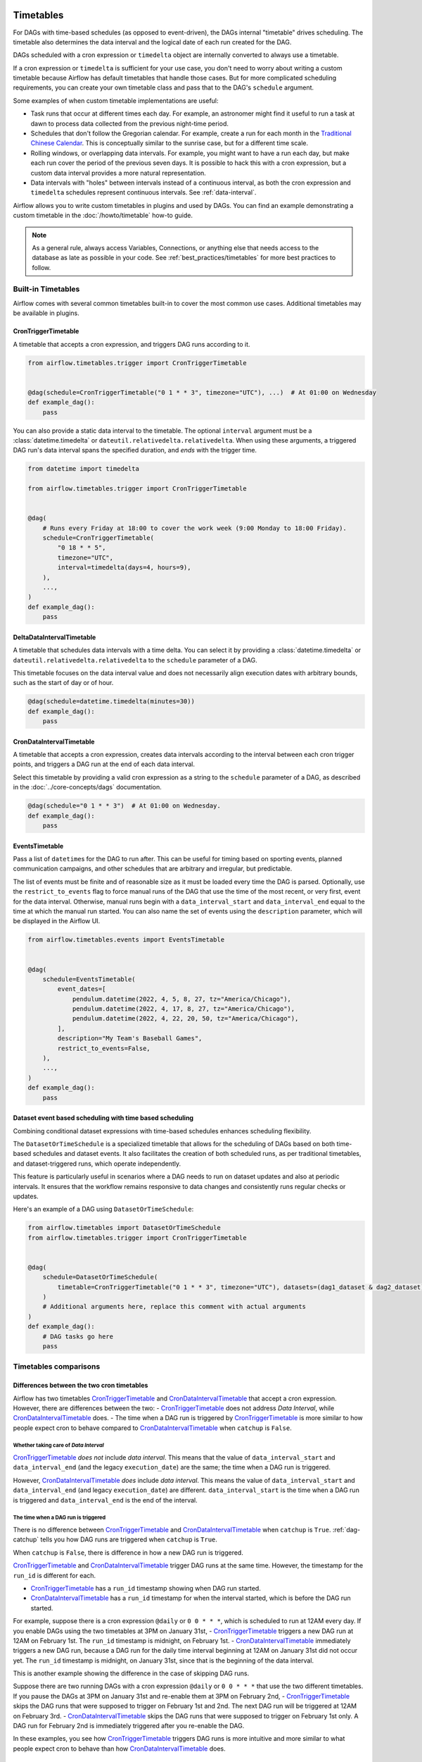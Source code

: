  .. Licensed to the Apache Software Foundation (ASF) under one
    or more contributor license agreements.  See the NOTICE file
    distributed with this work for additional information
    regarding copyright ownership.  The ASF licenses this file
    to you under the Apache License, Version 2.0 (the
    "License"); you may not use this file except in compliance
    with the License.  You may obtain a copy of the License at

 ..   http://www.apache.org/licenses/LICENSE-2.0

 .. Unless required by applicable law or agreed to in writing,
    software distributed under the License is distributed on an
    "AS IS" BASIS, WITHOUT WARRANTIES OR CONDITIONS OF ANY
    KIND, either express or implied.  See the License for the
    specific language governing permissions and limitations
    under the License.


Timetables
==========

For DAGs with time-based schedules (as opposed to event-driven), the DAGs internal "timetable"
drives scheduling.  The timetable also determines the data interval and the logical date of
each run created for the DAG.

DAGs scheduled with a cron expression or ``timedelta`` object are
internally converted to always use a timetable.

If a cron expression or ``timedelta`` is sufficient for your use case, you don't need
to worry about writing a custom timetable because Airflow has default timetables that handle those cases.
But for more complicated scheduling requirements,
you can create your own timetable class and pass that to the DAG's ``schedule`` argument.

Some examples of when custom timetable implementations are useful:

* Task runs that occur at different times each day. For example, an astronomer might find it
  useful to run a task at dawn to process data collected from the previous
  night-time period.
* Schedules that don't follow the Gregorian calendar. For example, create a run for
  each month in the `Traditional Chinese Calendar`_. This is conceptually
  similar to the sunrise case, but for a different time scale.
* Rolling windows, or overlapping data intervals. For example, you might want to
  have a run each day, but make each run cover the period of the previous seven
  days. It is possible to hack this with a cron expression, but a custom data
  interval provides a more natural representation.
* Data intervals with "holes" between intervals instead of a continuous interval, as both the cron
  expression and ``timedelta`` schedules represent continuous intervals. See :ref:`data-interval`.

.. _`Traditional Chinese Calendar`: https://en.wikipedia.org/wiki/Chinese_calendar

Airflow allows you to write custom timetables in plugins and used by
DAGs. You can find an example demonstrating a custom timetable in the
:doc:`/howto/timetable` how-to guide.

.. note::

    As a general rule, always access Variables, Connections, or anything else that needs access to
    the database as late as possible in your code. See :ref:`best_practices/timetables`
    for more best practices to follow.

Built-in Timetables
-------------------

Airflow comes with several common timetables built-in to cover the most common use cases. Additional timetables
may be available in plugins.

.. _CronTriggerTimetable:

CronTriggerTimetable
^^^^^^^^^^^^^^^^^^^^

A timetable that accepts a cron expression, and triggers DAG runs according to it.

.. seealso:: `Differences between the two cron timetables`_

.. code-block:: python

    from airflow.timetables.trigger import CronTriggerTimetable


    @dag(schedule=CronTriggerTimetable("0 1 * * 3", timezone="UTC"), ...)  # At 01:00 on Wednesday
    def example_dag():
        pass

You can also provide a static data interval to the timetable. The optional ``interval`` argument
must be a :class:`datetime.timedelta` or ``dateutil.relativedelta.relativedelta``. When using these arguments, a triggered DAG run's data interval spans the specified duration, and *ends* with the trigger time.

.. code-block:: python

    from datetime import timedelta

    from airflow.timetables.trigger import CronTriggerTimetable


    @dag(
        # Runs every Friday at 18:00 to cover the work week (9:00 Monday to 18:00 Friday).
        schedule=CronTriggerTimetable(
            "0 18 * * 5",
            timezone="UTC",
            interval=timedelta(days=4, hours=9),
        ),
        ...,
    )
    def example_dag():
        pass


.. _DeltaDataIntervalTimetable:

DeltaDataIntervalTimetable
^^^^^^^^^^^^^^^^^^^^^^^^^^

A timetable that schedules data intervals with a time delta. You can select it by providing a
:class:`datetime.timedelta` or ``dateutil.relativedelta.relativedelta`` to the ``schedule`` parameter of a DAG.

This timetable focuses on the data interval value and does not necessarily align execution dates with
arbitrary bounds, such as the start of day or of hour.

.. seealso:: `Differences between the cron and delta data interval timetables`_

.. code-block:: python

    @dag(schedule=datetime.timedelta(minutes=30))
    def example_dag():
        pass

.. _CronDataIntervalTimetable:

CronDataIntervalTimetable
^^^^^^^^^^^^^^^^^^^^^^^^^

A timetable that accepts a cron expression, creates data intervals according to the interval between each cron
trigger points, and triggers a DAG run at the end of each data interval.

.. seealso:: `Differences between the two cron timetables`_
.. seealso:: `Differences between the cron and delta data interval timetables`_

Select this timetable by providing a valid cron expression as a string to the ``schedule``
parameter of a DAG, as described in the :doc:`../core-concepts/dags` documentation.

.. code-block:: python

    @dag(schedule="0 1 * * 3")  # At 01:00 on Wednesday.
    def example_dag():
        pass

EventsTimetable
^^^^^^^^^^^^^^^

Pass a list of ``datetime``\s for the DAG to run after. This can be useful for timing based on sporting
events, planned communication campaigns, and other schedules that are arbitrary and irregular, but predictable.

The list of events must be finite and of reasonable size as it must be loaded every time the DAG is parsed. Optionally, use
the ``restrict_to_events`` flag to force manual runs of the DAG that use the time of the most recent, or very
first, event for the data interval. Otherwise, manual runs begin with a ``data_interval_start`` and
``data_interval_end`` equal to the time at which the manual run started. You can also name the set of events using the
``description`` parameter, which will be displayed in the Airflow UI.

.. code-block:: python

    from airflow.timetables.events import EventsTimetable


    @dag(
        schedule=EventsTimetable(
            event_dates=[
                pendulum.datetime(2022, 4, 5, 8, 27, tz="America/Chicago"),
                pendulum.datetime(2022, 4, 17, 8, 27, tz="America/Chicago"),
                pendulum.datetime(2022, 4, 22, 20, 50, tz="America/Chicago"),
            ],
            description="My Team's Baseball Games",
            restrict_to_events=False,
        ),
        ...,
    )
    def example_dag():
        pass

.. _dataset-timetable-section:

Dataset event based scheduling with time based scheduling
^^^^^^^^^^^^^^^^^^^^^^^^^^^^^^^^^^^^^^^^^^^^^^^^^^^^^^^^^
Combining conditional dataset expressions with time-based schedules enhances scheduling flexibility.

The ``DatasetOrTimeSchedule`` is a specialized timetable that allows for the scheduling of DAGs based on both time-based schedules and dataset events. It also facilitates the creation of both scheduled runs, as per traditional timetables, and dataset-triggered runs, which operate independently.

This feature is particularly useful in scenarios where a DAG needs to run on dataset updates and also at periodic intervals. It ensures that the workflow remains responsive to data changes and consistently runs regular checks or updates.

Here's an example of a DAG using ``DatasetOrTimeSchedule``:

.. code-block:: python

    from airflow.timetables import DatasetOrTimeSchedule
    from airflow.timetables.trigger import CronTriggerTimetable


    @dag(
        schedule=DatasetOrTimeSchedule(
            timetable=CronTriggerTimetable("0 1 * * 3", timezone="UTC"), datasets=(dag1_dataset & dag2_dataset)
        )
        # Additional arguments here, replace this comment with actual arguments
    )
    def example_dag():
        # DAG tasks go here
        pass



Timetables comparisons
----------------------


.. _Differences between the two cron timetables:

Differences between the two cron timetables
^^^^^^^^^^^^^^^^^^^^^^^^^^^^^^^^^^^^^^^^^^^

Airflow has two timetables `CronTriggerTimetable`_ and `CronDataIntervalTimetable`_ that accept a cron expression.
However, there are differences between the two:
- `CronTriggerTimetable`_ does not address *Data Interval*, while `CronDataIntervalTimetable`_ does.
- The time when a DAG run is triggered by `CronTriggerTimetable`_ is more similar to how people
expect cron to behave compared to `CronDataIntervalTimetable`_ when ``catchup`` is ``False``.

Whether taking care of *Data Interval*
~~~~~~~~~~~~~~~~~~~~~~~~~~~~~~~~~~~~~~

`CronTriggerTimetable`_ *does not* include *data interval*. This means that the value of ``data_interval_start`` and
``data_interval_end`` (and the legacy ``execution_date``) are the same; the time when a DAG run is triggered.

However, `CronDataIntervalTimetable`_ *does* include *data interval*. This means the value of
``data_interval_start`` and ``data_interval_end`` (and legacy ``execution_date``) are different. ``data_interval_start`` is the time when a
DAG run is triggered and ``data_interval_end`` is the end of the interval.

The time when a DAG run is triggered
~~~~~~~~~~~~~~~~~~~~~~~~~~~~~~~~~~~~

There is no difference between `CronTriggerTimetable`_ and `CronDataIntervalTimetable`_ when ``catchup`` is ``True``. :ref:`dag-catchup` tells you how DAG runs are
triggered when ``catchup`` is ``True``.

When ``catchup`` is ``False``, there is difference in how a new DAG run is triggered.

`CronTriggerTimetable`_ and `CronDataIntervalTimetable`_ trigger DAG runs at the same time. However, the timestamp for the ``run_id`` is different for each.

- `CronTriggerTimetable`_ has a ``run_id`` timestamp showing when DAG run started.
- `CronDataIntervalTimetable`_ has a ``run_id`` timestamp for when the interval started, which is before the DAG run started.

For example, suppose there is a cron expression ``@daily`` or ``0 0 * * *``, which is scheduled to run at 12AM every day. If you enable DAGs using the two timetables at 3PM on January
31st,
- `CronTriggerTimetable`_ triggers a new DAG run at 12AM on February 1st. The ``run_id`` timestamp is midnight, on February 1st.
- `CronDataIntervalTimetable`_ immediately triggers a new DAG run, because a DAG run for the daily time interval beginning at 12AM on January 31st did not occur yet. The ``run_id`` timestamp is midnight, on January 31st, since that is the beginning of the data interval.

This is another example showing the difference in the case of skipping DAG runs.

Suppose there are two running DAGs with a cron expression ``@daily`` or ``0 0 * * *`` that use the two different timetables. If you pause the DAGs at 3PM on January 31st and re-enable them at 3PM on February 2nd,
- `CronTriggerTimetable`_ skips the DAG runs that were supposed to trigger on February 1st and 2nd. The next DAG run will be triggered at 12AM on February 3rd.
- `CronDataIntervalTimetable`_ skips the DAG runs that were supposed to trigger on February 1st only. A DAG run for February 2nd is immediately triggered after you re-enable the DAG.

In these examples, you see how `CronTriggerTimetable`_ triggers DAG runs is more intuitive and more similar to what
people expect cron to behave than how `CronDataIntervalTimetable`_ does.


.. _Differences between the cron and delta data interval timetables:

Differences between the cron and delta data interval timetables:
^^^^^^^^^^^^^^^^^^^^^^^^^^^^^^^^^^^^^^^^^^^^^^^^^^^^^^^^^^^^^^^^

Choosing between `DeltaDataIntervalTimetable`_ and `CronDataIntervalTimetable`_ depends on your use case.
If you enable a DAG at 01:05 on February 1st, the following table summarizes the DAG runs created and the
data interval that they cover, depending on 3 arguments: ``schedule``, ``start_date`` and ``catchup``.

.. list-table::
   :header-rows: 1

   * - ``schedule``
     - ``start_date``
     - ``catchup``
     - Intervals covered
     - Remarks

   * - ``*/30 * * * *``
     - ``year-02-01``
     - ``True``
     - * 00:00 - 00:30
       * 00:30 - 01:00
     - Same behavior than using the timedelta object.

   * - ``*/30 * * * *``
     - ``year-02-01``
     - ``False``
     - * 00:30 - 01:00
     -

   * - ``*/30 * * * *``
     - ``year-02-01 00:10``
     - ``True``
     - * 00:30 - 01:00
     - Interval 00:00 - 00:30 is not after the start date, and so is skipped.

   * - ``*/30 * * * *``
     - ``year-02-01 00:10``
     - ``False``
     - * 00:30 - 01:00
     - Whatever the start date, the data intervals are aligned with hour/day/etc. boundaries.

   * - ``datetime.timedelta(minutes=30)``
     - ``year-02-01``
     - ``True``
     - * 00:00 - 00:30
       * 00:30 - 01:00
     - Same behavior than using the cron expression.

   * - ``datetime.timedelta(minutes=30)``
     - ``year-02-01``
     - ``False``
     - * 00:35 - 01:05
     - Interval is not aligned with start date but with the current time.

   * - ``datetime.timedelta(minutes=30)``
     - ``year-02-01 00:10``
     - ``True``
     - * 00:10 - 00:40
     - Interval is aligned with start date. Next one will be triggered in 5 minutes covering 00:40 - 01:10.

   * - ``datetime.timedelta(minutes=30)``
     - ``year-02-01 00:10``
     - ``False``
     - * 00:35 - 01:05
     - Interval is aligned with current time. Next run will be triggered in 30 minutes.
